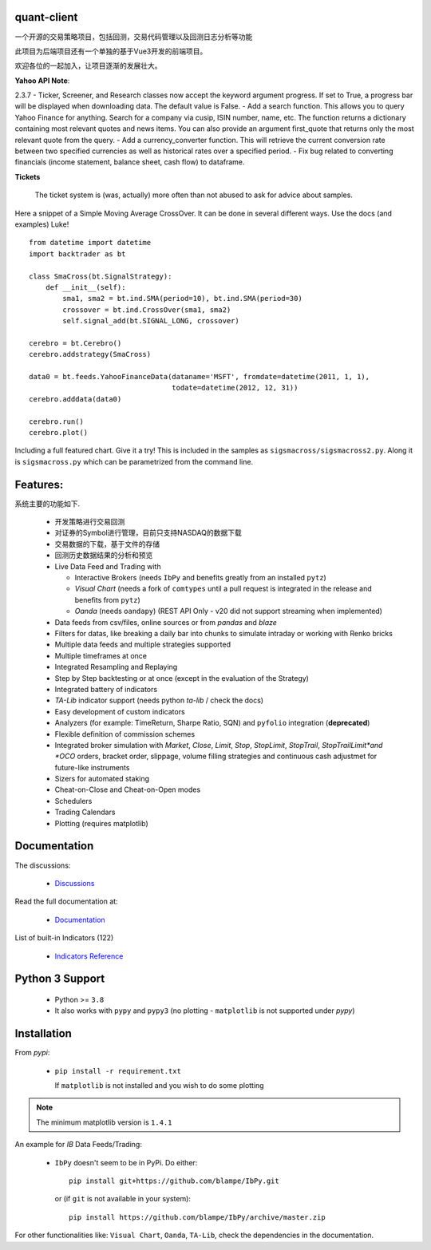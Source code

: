 quant-client
==========

 
一个开源的交易策略项目，包括回测，交易代码管理以及回测日志分析等功能

此项目为后端项目还有一个单独的基于Vue3开发的前端项目。

欢迎各位的一起加入，让项目逐渐的发展壮大。

.. image:: https://pypi-camo.freetls.fastly.net/cd7ef4975d71b4a87a35b3c01b5b1ec8481c4549/68747470733a2f2f696d672e736869656c64732e696f2f707970692f762f7069702e737667
   :alt: PyPi Version
   :scale: 100%
   :target: https://pypi.org/project/pip/

..  .. image:: https://img.shields.io/pypi/dm/backtrader.svg
       :alt: PyPi Monthly Donwloads
       :scale: 100%
       :target: https://pypi.python.org/pypi/backtrader/

.. image:: https://pypi-camo.freetls.fastly.net/da6321181d9727b03c184c40a5f46773aca688df/68747470733a2f2f696d672e736869656c64732e696f2f707970692f707976657273696f6e732f706970
   :alt: Python versions
   :scale: 100%
   :target: https://pypi.org/project/pip/

**Yahoo API Note**:

2.3.7
- Ticker, Screener, and Research classes now accept the keyword argument progress. If set to True, a progress bar will be displayed when downloading data. The default value is False.
- Add a search function. This allows you to query Yahoo Finance for anything. Search for a company via cusip, ISIN number, name, etc. The function returns a dictionary containing most relevant quotes and news items. You can also provide an argument first_quote that returns only the most relevant quote from the query.
- Add a currency_converter function. This will retrieve the current conversion rate between two specified currencies as well as historical rates over a specified period.
- Fix bug related to converting financials (income statement, balance sheet, cash flow) to dataframe.

**Tickets**

  The ticket system is (was, actually) more often than not abused to ask for
  advice about samples.

Here a snippet of a Simple Moving Average CrossOver. It can be done in several
different ways. Use the docs (and examples) Luke!
::

  from datetime import datetime
  import backtrader as bt

  class SmaCross(bt.SignalStrategy):
      def __init__(self):
          sma1, sma2 = bt.ind.SMA(period=10), bt.ind.SMA(period=30)
          crossover = bt.ind.CrossOver(sma1, sma2)
          self.signal_add(bt.SIGNAL_LONG, crossover)

  cerebro = bt.Cerebro()
  cerebro.addstrategy(SmaCross)

  data0 = bt.feeds.YahooFinanceData(dataname='MSFT', fromdate=datetime(2011, 1, 1),
                                    todate=datetime(2012, 12, 31))
  cerebro.adddata(data0)

  cerebro.run()
  cerebro.plot()

Including a full featured chart. Give it a try! This is included in the samples
as ``sigsmacross/sigsmacross2.py``. Along it is ``sigsmacross.py`` which can be
parametrized from the command line.

Features:
=========

系统主要的功能如下.

  - 开发策略进行交易回测
  - 对证券的Symbol进行管理，目前只支持NASDAQ的数据下载
  - 交易数据的下载，基于文件的存储
  - 回测历史数据结果的分析和预览
  - Live Data Feed and Trading with

    - Interactive Brokers (needs ``IbPy`` and benefits greatly from an
      installed ``pytz``)
    - *Visual Chart* (needs a fork of ``comtypes`` until a pull request is
      integrated in the release and benefits from ``pytz``)
    - *Oanda* (needs ``oandapy``) (REST API Only - v20 did not support
      streaming when implemented)

  - Data feeds from csv/files, online sources or from *pandas* and *blaze*
  - Filters for datas, like breaking a daily bar into chunks to simulate
    intraday or working with Renko bricks
  - Multiple data feeds and multiple strategies supported
  - Multiple timeframes at once
  - Integrated Resampling and Replaying
  - Step by Step backtesting or at once (except in the evaluation of the Strategy)
  - Integrated battery of indicators
  - *TA-Lib* indicator support (needs python *ta-lib* / check the docs)
  - Easy development of custom indicators
  - Analyzers (for example: TimeReturn, Sharpe Ratio, SQN) and ``pyfolio``
    integration (**deprecated**)
  - Flexible definition of commission schemes
  - Integrated broker simulation with *Market*, *Close*, *Limit*, *Stop*,
    *StopLimit*, *StopTrail*, *StopTrailLimit*and *OCO* orders, bracket order,
    slippage, volume filling strategies and continuous cash adjustmet for
    future-like instruments
  - Sizers for automated staking
  - Cheat-on-Close and Cheat-on-Open modes
  - Schedulers
  - Trading Calendars
  - Plotting (requires matplotlib)

Documentation
=============

The discussions:

  - `Discussions <https://github.com/mrjiangyan/quant-client/discussions>`_

Read the full documentation at:

  - `Documentation <http://www.backtrader.com/docu>`_

List of built-in Indicators (122)

  - `Indicators Reference <http://www.backtrader.com/docu/indautoref.html>`_

Python 3 Support
==================

  - Python >= ``3.8``

  - It also works with ``pypy`` and ``pypy3`` (no plotting - ``matplotlib`` is
    not supported under *pypy*)

Installation
============

From *pypi*:

  - ``pip install -r requirement.txt``

    If ``matplotlib`` is not installed and you wish to do some plotting

.. note:: The minimum matplotlib version is ``1.4.1``

An example for *IB* Data Feeds/Trading:

  - ``IbPy`` doesn't seem to be in PyPi. Do either::

      pip install git+https://github.com/blampe/IbPy.git

    or (if ``git`` is not available in your system)::

      pip install https://github.com/blampe/IbPy/archive/master.zip

For other functionalities like: ``Visual Chart``, ``Oanda``, ``TA-Lib``, check
the dependencies in the documentation.


